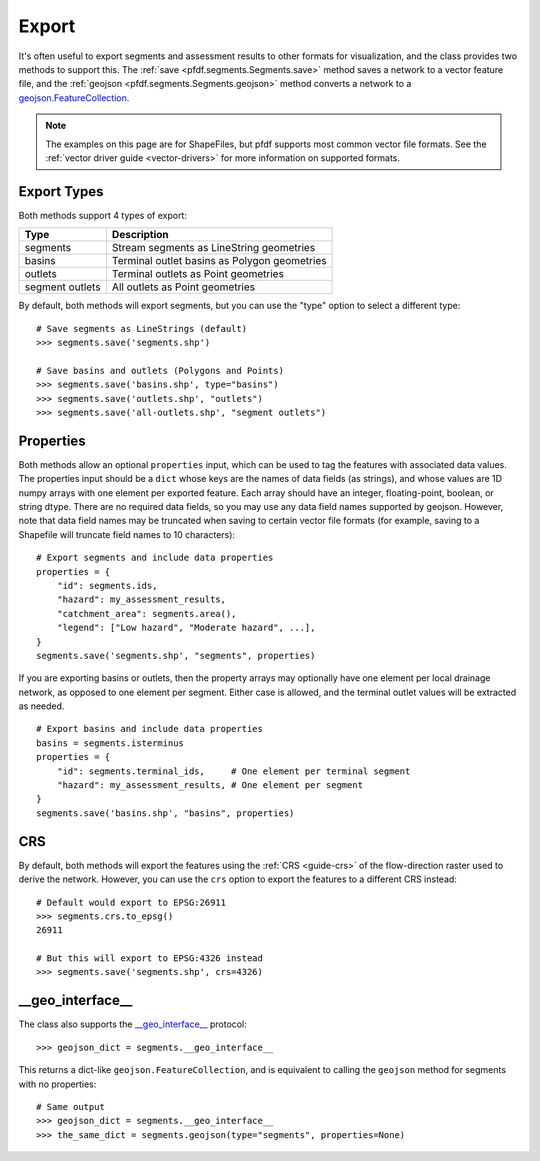 Export
======

It's often useful to export segments and assessment results to other formats for visualization, and the class provides two methods to support this. The :ref:`save <pfdf.segments.Segments.save>` method saves a network to a vector feature file, and the :ref:`geojson <pfdf.segments.Segments.geojson>` method converts a network to a `geojson.FeatureCollection <https://pypi.org/project/geojson/#featurecollection>`_.

.. note:: The examples on this page are for ShapeFiles, but pfdf supports most common vector file formats. See the :ref:`vector driver guide <vector-drivers>` for more information on supported formats. 

Export Types
------------
Both methods support 4 types of export:

.. _export-types:

.. list-table::
    :header-rows: 1

    * - Type
      - Description
    * - segments
      - Stream segments as LineString geometries
    * - basins
      - Terminal outlet basins as Polygon geometries
    * - outlets
      - Terminal outlets as Point geometries
    * - segment outlets
      - All outlets as Point geometries

By default, both methods will export segments, but you can use the "type" option to select a different type::

    # Save segments as LineStrings (default)
    >>> segments.save('segments.shp')

    # Save basins and outlets (Polygons and Points)
    >>> segments.save('basins.shp', type="basins")
    >>> segments.save('outlets.shp', "outlets")
    >>> segments.save('all-outlets.shp', "segment outlets")


Properties
----------

Both methods allow an optional ``properties`` input, which can be used to tag the features with associated data values. The properties input should be a ``dict`` whose keys are the names of data fields (as strings), and whose values are 1D numpy arrays with one element per exported feature. Each array should have an integer, floating-point, boolean, or string dtype. There are no required data fields, so you may use any data field names supported by geojson. However, note that data field names may be truncated when saving to certain vector file formats (for example, saving to a Shapefile will truncate field names to 10 characters)::

    # Export segments and include data properties
    properties = {
        "id": segments.ids,
        "hazard": my_assessment_results,
        "catchment_area": segments.area(),
        "legend": ["Low hazard", "Moderate hazard", ...],
    }
    segments.save('segments.shp', "segments", properties)

If you are exporting basins or outlets, then the property arrays may optionally have one element per local drainage network, as opposed to one element per segment. Either case is allowed, and the terminal outlet values will be extracted as needed.

::

    # Export basins and include data properties
    basins = segments.isterminus
    properties = {
        "id": segments.terminal_ids,     # One element per terminal segment 
        "hazard": my_assessment_results, # One element per segment
    }
    segments.save('basins.shp', "basins", properties)


CRS
---
By default, both methods will export the features using the :ref:`CRS <guide-crs>` of the flow-direction raster used to derive the network. However, you can use the ``crs`` option to export the features to a different CRS instead::

  # Default would export to EPSG:26911
  >>> segments.crs.to_epsg()
  26911

  # But this will export to EPSG:4326 instead
  >>> segments.save('segments.shp', crs=4326)




__geo_interface__
-----------------

The class also supports the `__geo_interface__ <https://gist.github.com/sgillies/2217756>`_ protocol::

    >>> geojson_dict = segments.__geo_interface__

This returns a dict-like ``geojson.FeatureCollection``, and is equivalent to calling the ``geojson`` method for segments with no properties::

  # Same output
  >>> geojson_dict = segments.__geo_interface__
  >>> the_same_dict = segments.geojson(type="segments", properties=None)
